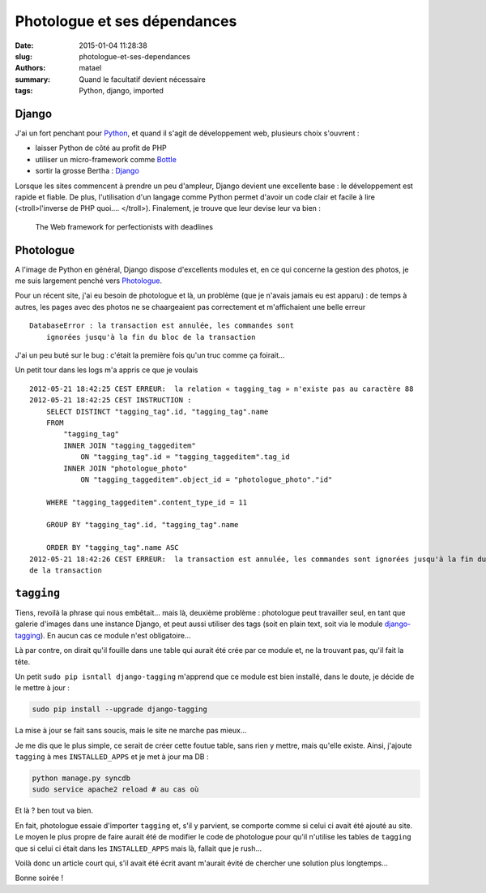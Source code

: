 =============================
Photologue et ses dépendances
=============================

:date: 2015-01-04 11:28:38
:slug: photologue-et-ses-dependances
:authors: matael
:summary: Quand le facultatif devient nécessaire
:tags: Python, django, imported

Django
======

J'ai un fort penchant pour Python_, et quand il s'agit de développement web, plusieurs choix s'ouvrent :

- laisser Python de côté au profit de PHP
- utiliser un micro-framework comme Bottle_
- sortir la grosse Bertha : Django_

Lorsque les sites commencent à prendre un peu d'ampleur, Django devient une excellente base : le développement est rapide et fiable.
De plus, l'utilisation d'un langage comme Python permet d'avoir un code clair et facile à lire (<troll>l'inverse de PHP quoi.... </troll>).
Finalement, je trouve que leur devise leur va bien : 

    The Web framework for perfectionists with deadlines

Photologue
==========

A l'image de Python en général, Django dispose d'excellents modules et, en ce qui concerne la gestion des photos, je me suis largement penché vers Photologue_.

Pour un récent site, j'ai eu besoin de photologue et là, un problème (que je n'avais jamais eu est apparu) : de temps à autres, les pages avec des photos ne se chaargeaient pas correctement et m'affichaient une belle erreur ::

    DatabaseError : la transaction est annulée, les commandes sont
        ignorées jusqu'à la fin du bloc de la transaction

J'ai un peu buté sur le bug : c'était la première fois qu'un truc comme ça foirait...

Un petit tour dans les logs m'a appris ce que je voulais ::

    2012-05-21 18:42:25 CEST ERREUR:  la relation « tagging_tag » n'existe pas au caractère 88
    2012-05-21 18:42:25 CEST INSTRUCTION :  
        SELECT DISTINCT "tagging_tag".id, "tagging_tag".name
        FROM
            "tagging_tag"
            INNER JOIN "tagging_taggeditem"
                ON "tagging_tag".id = "tagging_taggeditem".tag_id
            INNER JOIN "photologue_photo"
                ON "tagging_taggeditem".object_id = "photologue_photo"."id"

        WHERE "tagging_taggeditem".content_type_id = 11

        GROUP BY "tagging_tag".id, "tagging_tag".name

        ORDER BY "tagging_tag".name ASC
    2012-05-21 18:42:26 CEST ERREUR:  la transaction est annulée, les commandes sont ignorées jusqu'à la fin du bloc
    de la transaction


``tagging``
===========

Tiens, revoilà la phrase qui nous embêtait... mais là, deuxième problème : photologue peut travailler seul, en tant que galerie d'images dans une instance Django, et peut aussi utiliser des tags (soit en plain text, soit via le module `django-tagging`_).
En aucun cas ce module n'est obligatoire...

Là par contre, on dirait qu'il fouille dans une table qui aurait été crée par ce module et, ne la trouvant pas, qu'il fait la tête.

Un petit ``sudo pip isntall django-tagging`` m'apprend que ce module est bien installé, dans le doute, je décide de le mettre à jour :

.. sourcecode:: bash

    sudo pip install --upgrade django-tagging

La mise à jour se fait sans soucis, mais le site ne marche pas mieux...

Je me dis que le plus simple, ce serait de créer cette foutue table, sans rien y mettre, mais qu'elle existe.
Ainsi, j'ajoute ``tagging`` à mes ``INSTALLED_APPS`` et je met à jour ma DB :

.. sourcecode:: bash

    python manage.py syncdb
    sudo service apache2 reload # au cas où

Et là ? ben tout va bien.

En fait, photologue essaie d'importer ``tagging`` et, s'il y parvient, se comporte comme si celui ci avait été ajouté au site.
Le moyen le plus propre de faire aurait été de modifier le code de photologue pour qu'il n'utilise les tables de ``tagging`` que si celui ci était dans les ``INSTALLED_APPS`` mais là, fallait que je rush...

Voilà donc un article court qui, s'il avait été écrit avant m'aurait évité de chercher une solution plus longtemps...

Bonne soirée !

.. _Python: http://www.python.org/
.. _Bottle: http://bottlepy.org/docs/dev/
.. _Django: https://www.djangoproject.com/
.. _Photologue: http://code.google.com/p/django-photologue/
.. _django-tagging: http://code.google.com/p/django-tagging
